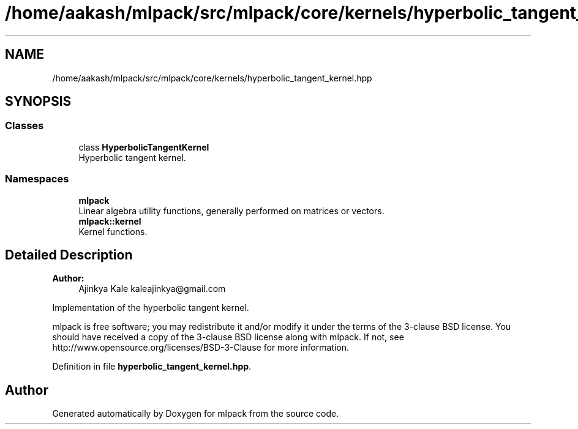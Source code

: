 .TH "/home/aakash/mlpack/src/mlpack/core/kernels/hyperbolic_tangent_kernel.hpp" 3 "Sun Aug 22 2021" "Version 3.4.2" "mlpack" \" -*- nroff -*-
.ad l
.nh
.SH NAME
/home/aakash/mlpack/src/mlpack/core/kernels/hyperbolic_tangent_kernel.hpp
.SH SYNOPSIS
.br
.PP
.SS "Classes"

.in +1c
.ti -1c
.RI "class \fBHyperbolicTangentKernel\fP"
.br
.RI "Hyperbolic tangent kernel\&. "
.in -1c
.SS "Namespaces"

.in +1c
.ti -1c
.RI " \fBmlpack\fP"
.br
.RI "Linear algebra utility functions, generally performed on matrices or vectors\&. "
.ti -1c
.RI " \fBmlpack::kernel\fP"
.br
.RI "Kernel functions\&. "
.in -1c
.SH "Detailed Description"
.PP 

.PP
\fBAuthor:\fP
.RS 4
Ajinkya Kale kaleajinkya@gmail.com
.RE
.PP
Implementation of the hyperbolic tangent kernel\&.
.PP
mlpack is free software; you may redistribute it and/or modify it under the terms of the 3-clause BSD license\&. You should have received a copy of the 3-clause BSD license along with mlpack\&. If not, see http://www.opensource.org/licenses/BSD-3-Clause for more information\&. 
.PP
Definition in file \fBhyperbolic_tangent_kernel\&.hpp\fP\&.
.SH "Author"
.PP 
Generated automatically by Doxygen for mlpack from the source code\&.

